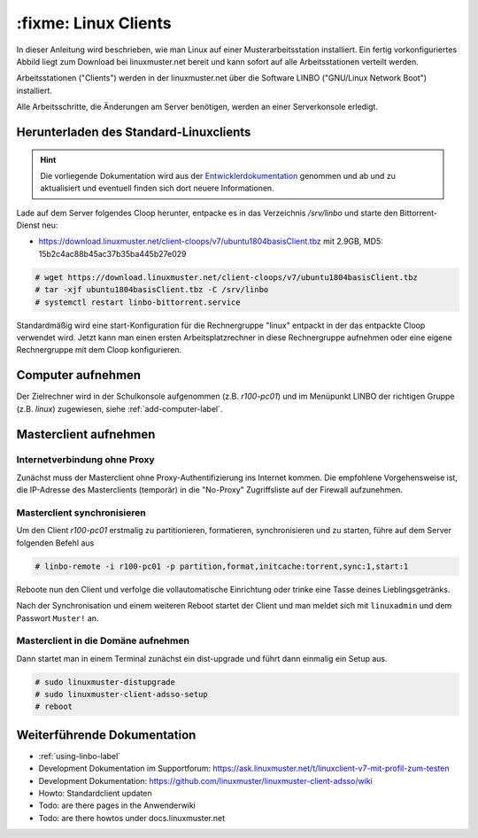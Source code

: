 .. _install-linux-clients-label:

=====================
:fixme: Linux Clients
=====================

.. sectionauthor:: `@Tobias <https://ask.linuxmuster.net/u/Tobias>`_

In dieser Anleitung wird beschrieben, wie man Linux auf einer
Musterarbeitsstation installiert.  Ein fertig vorkonfiguriertes Abbild
liegt zum Download bei linuxmuster.net bereit und kann sofort auf alle
Arbeitsstationen verteilt werden.

Arbeitsstationen ("Clients") werden in der linuxmuster.net über die
Software LINBO ("GNU/Linux Network Boot") installiert.

Alle Arbeitsschritte, die Änderungen am Server benötigen,
werden an einer Serverkonsole erledigt.

.. _download-default-cloop:

Herunterladen des Standard-Linuxclients
=======================================

.. hint::

   Die vorliegende Dokumentation wird aus der `Entwicklerdokumentation
   <https://github.com/linuxmuster/linuxmuster-client-adsso>`_
   genommen und ab und zu aktualisiert und eventuell finden sich dort
   neuere Informationen.


Lade auf dem Server folgendes Cloop herunter, entpacke es in das
Verzeichnis `/srv/linbo` und starte den Bittorrent-Dienst neu:

* https://download.linuxmuster.net/client-cloops/v7/ubuntu1804basisClient.tbz mit 2.9GB, MD5: 15b2c4ac88b45ac37b35ba445b27e029

.. code-block:: console

   # wget https://download.linuxmuster.net/client-cloops/v7/ubuntu1804basisClient.tbz
   # tar -xjf ubuntu1804basisClient.tbz -C /srv/linbo
   # systemctl restart linbo-bittorrent.service

Standardmäßig wird eine start-Konfiguration für die Rechnergruppe
"linux" entpackt in der das entpackte Cloop verwendet wird. Jetzt kann
man einen ersten Arbeitsplatzrechner in diese Rechnergruppe aufnehmen
oder eine eigene Rechnergruppe mit dem Cloop konfigurieren.

.. 
  Rufen Sie die Liste aller verfügbaren Clientabbilder auf:
  
  .. code-block:: console
     
     server ~ # linuxmuster-client -a list-available
     Hole Liste der verfügbaren cloops...OK
     
     Imagename                 Info
     -----------------------------------------------
     xenial-qgm                          Ubuntu 16.04 LTS 64Bit
     trusty714                          Ubuntu 14.04 LTS 64Bit
     xenial916                          Ubuntu 16.04 LTS 64Bit
     -----------------------------------------------
  
  Laden Sie das Abbild Ihrer Wahl (hier: `xenial916`) herunter mit
  
  .. code-block:: console
  
     server ~ # linuxmuster-client -a auto -c xenial916 -H xenial
  
  Es wird die Rechnergruppe (Hardwareklasse) `xenial` angelegt und mehrere Dateien werden erzeugt. Die wichtigsten sind
  
  .. code-block:: bash
  
     /var/linbo/start.conf.xenial
     /var/linbo/xenial916.cloop
     /var/linbo/xenial916.cloop.postsync
     /var/linbo/linuxmuster-client/xenial/...
  
  Nun kann man Clientrechner in die Rechnergruppe `xenial` aufnehmen. 
  
  .. note::
  
     Wenn eine Datei bereits existiert, bricht das Programm zunächst
     ab. Mit der Option ``-f`` wird ein angebrochener Download
     fortgesetzt und bestehende Dateien werden überschrieben, dabei
     werden von `/var/linbo/start.conf.xenial` und
     `/var/linbo/linuxmuster-client/xenial` jeweils automatisch Backups
     erstellt.
  
  Abbild zur Synchronisation einrichten
  -------------------------------------
  
  Der folgende Befehl erzeugt alle nötigen Konfigurationen, so dass das Abbild `xenial` im lokalen Netz einsatzfähig wird:
  
  .. code-block:: console
  
     server ~ # linuxmuster-client -a configure -h ubuntuclient -p ubuntu1404 -c ubuntuclient.cloop
  
  
  Nun kann man Clientrechner in die Rechnergruppe `ubuntuclient` aufnehmen.

Computer aufnehmen
==================

Der Zielrechner wird in der Schulkonsole aufgenommen
(z.B. `r100-pc01`) und im Menüpunkt LINBO der richtigen Gruppe
(z.B. `linux`) zugewiesen, siehe :ref:`add-computer-label`.
     
.. 
  Neue Rechner werden durch direkten Eintrag in die Datei
  ``/etc/linuxmuster/workstations`` und anschließendem Aufruf von
  ``import_workstations`` aufgenommen.
  
  Ermitteln Sie die MAC-Adresse des ersten Clients, z.B. indem Sie den
  Client per PXE booten.
  
  .. image:: ../clients/windows10clients/media/registration/linbo-empty-startpage.jpg
  
  Lesen Sie die "MAC-Adresse" im LINBO-Startbildschirm ab.
  
  Öffnen Sie die Datei ``/etc/linuxmuster/workstations`` auf dem Server.
  
  .. code-block:: console
  
     server ~ # nano /etc/linuxmuster/workstations
  
  Tragen Sie dort den Rechner ein mit folgender Syntax
  
  .. code-block:: bash
  
     Raum;Rechnername;Gruppe;MAC;IP;;;;;;PXE-Flag;
  
  Raum
    Geben Sie hier den Namen des Raums (z.B. r100 oder g1r100)
    ein. Beachten Sie bitte, dass die Bezeichnung des Raumes oder auch
    des Gebäudes mit einem Kleinbuchstaben beginnen muss. Sonderzeichen
    sind nicht erlaubt.
  
  Rechnername 
    z.B. in der Form r100-pc01 (max. 15 Zeichen), (evtl. Gebäude
    berücksichtigen g21r100-pc01) eingeben. Beachten Sie bitte, dass als
    Zeichen nur Buchstaben und Zahlen erlaubt sind. Als Trennzeichen
    darf nur das Minus-Zeichen ``-`` verwendet werden. Leerzeichen,
    Unterstriche oder andere Sonderzeichen (wie z.B. Umlaute, ß oder
    Satzzeichen) dürfen Sie hier unter keinen Umständen verwenden.
  
  IP Adresse  
    Die IP-Adresse sollte zum Raum passen und **muss** außerhalb des
    Bereichs für die Rechneraufnahme liegen. Abhängig von Ihren
    Netzdaten z.B. 10.16.100.1 für diesen PC eingeben, üblicherweise
    **nicht** zwischen 10.16.1.100 und 10.16.1.200 (Bereich für die
    Rechneraufnahme).  
  
  Rechnergruppe 
    In der Rechnergruppe, bspw. `xenial` werden mehrere (idealerweise
    alle) ähnlichen Rechner zusammengefasst, die eine (nahezu)
    identische Konfiguration bekommen. 
  
  Beispielkonfiguration.
  
  .. code-block:: bash
  
     r100;r100-pc01;xenial;08:00:27:57:1D:C5;10.16.100.1;;;;;;1;
  
  Der registrierte Client wird nun mit dem Konsolenbefehl
  
  .. code-block:: console
  
     server ~# import_workstations
  
  ins System aufgenommen und der Rechnergruppe `xenial` zugewiesen. Wenn
  Sie mit dem zuvor heruntergeladenen Standard-Linuxclient eine
  Rechnergruppe `xenial` erstellt haben, kann nun der Rechner fertig
  eingerichtet werden.


Masterclient aufnehmen
======================

Internetverbindung ohne Proxy
-----------------------------

Zunächst muss der Masterclient ohne Proxy-Authentifizierung ins
Internet kommen. Die empfohlene Vorgehensweise ist, die IP-Adresse des
Masterclients (temporär) in die "No-Proxy" Zugriffsliste auf der
Firewall aufzunehmen.

Masterclient synchronisieren
----------------------------

Um den Client `r100-pc01` erstmalig zu partitionieren, formatieren,
synchronisieren und zu starten, führe auf dem Server folgenden Befehl
aus

.. code-block:: console

   # linbo-remote -i r100-pc01 -p partition,format,initcache:torrent,sync:1,start:1

Reboote nun den Client und verfolge die vollautomatische
Einrichtung oder trinke eine Tasse deines Lieblingsgetränks.

Nach der Synchronisation und einem weiteren Reboot startet der Client
und man meldet sich mit ``linuxadmin`` und dem Passwort ``Muster!``
an. 

Masterclient in die Domäne aufnehmen
------------------------------------

Dann startet man in einem Terminal zunächst ein dist-upgrade und
führt dann einmalig ein Setup aus.

.. code-block:: console

   # sudo linuxmuster-distupgrade
   # sudo linuxmuster-client-adsso-setup
   # reboot

..  
  Der Ubuntu-Client startet und aufgenommene Benutzer können sich nun am
  System anmelden.
  
  Weitere Clients können unter Kenntnis der jeweiligen MAC-Adressen mit
  derselben Methode direkt in die Datei
  ``/etc/linuxmuster/workstations`` aufgenommen werden.
  
  Alternativ kann jeder aufzunehmende Rechner in LINBO gestartet werden
  und über die grafische Oberfläche von LINBO registriert werden. Dabei
  werden die relevanten Werte automatisch inkrementiert. Lesen Sie dazu
  :ref:`registration-linbo-label`.


Weiterführende Dokumentation
============================

- :ref:`using-linbo-label`
- Development Dokumentation im Supportforum: https://ask.linuxmuster.net/t/linuxclient-v7-mit-profil-zum-testen
- Development Dokumentation: https://github.com/linuxmuster/linuxmuster-client-adsso/wiki
- Howto: Standardclient updaten
- Todo: are there pages in the Anwenderwiki
- Todo: are there howtos under docs.linuxmuster.net

